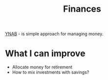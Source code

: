 #+title: Finances

[[file:20201201202632-ynab.org][YNAB]] - is simple approach for managing money.

* What I can improve
- Allocate money for retirement
- How to mix investments with savings?
